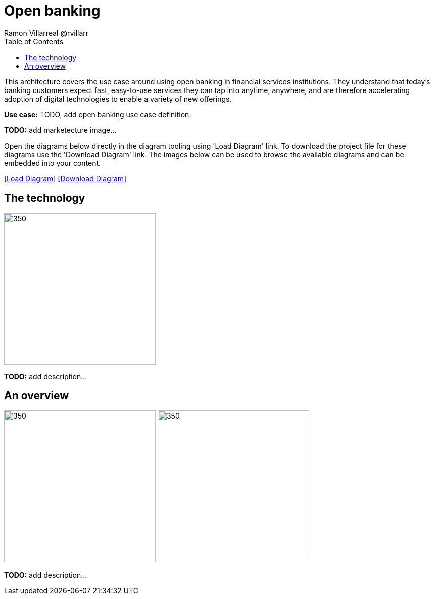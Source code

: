= Open banking
Ramon Villarreal @rvillarr
:homepage: https://gitlab.com/redhatdemocentral/portfolio-architecture-examples
:imagesdir: images
:icons: font
:source-highlighter: prettify
:toc: left
:toclevels: 5

This architecture covers the use case around using open banking in financial services institutions. They understand
that today’s banking customers expect fast, easy-to-use services they can tap into anytime, anywhere, and are therefore
accelerating adoption of digital technologies to enable a variety of new offerings.

*Use case:* TODO, add open banking use case definition.

*TODO:* add marketecture image...

Open the diagrams below directly in the diagram tooling using 'Load Diagram' link. To download the project file for
these diagrams use the 'Download Diagram' link. The images below can be used to browse the available diagrams and can
be embedded into your content.

--
https://redhatdemocentral.gitlab.io/portfolio-architecture-tooling/index.html?#/portfolio-architecture-examples/projects/fsi-openbanking.drawio[[Load Diagram]]
https://gitlab.com/redhatdemocentral/portfolio-architecture-examples/-/raw/main/diagrams/fsi-openbanking.drawio?inline=false[[Download Diagram]]
--

== The technology
--
image:logical-diagrams/fsi-openbanking-ld.png[350,300]
--

*TODO:* add description...

== An overview
--
image:schematic-diagrams/fsi-openbanking-sd.png[350,300]
image:schematic-diagrams/fsi-openbanking-data-sd.png[350,300]
--

*TODO:* add description...